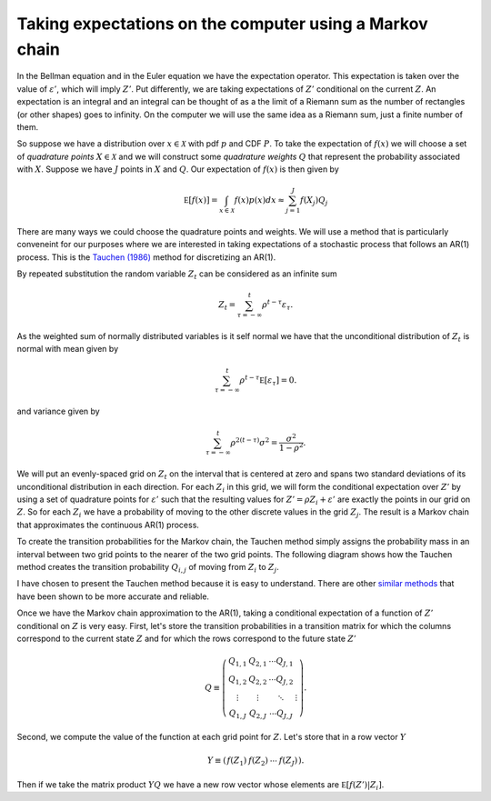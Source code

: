 .. NumericalAnalysis documentation master file, created by
   sphinx-quickstart on Thu Aug 11 20:18:56 2016.
   You can adapt this file completely to your liking, but it should at least
   contain the root `toctree` directive.


Taking expectations on the computer using a Markov chain
==================================================================

In the Bellman equation and in the Euler equation we have the expectation operator.  This expectation is taken over the value of :math:`\varepsilon'`, which will imply :math:`Z'`.  Put differently, we are taking expectations of :math:`Z'` conditional on the current :math:`Z`.   An expectation is an integral and an integral can be thought of as a the limit of a Riemann sum as the number of rectangles (or other shapes) goes to infinity.  On the computer we will use the same idea as a Riemann sum, just a finite number of them.

So suppose we have a distribution over :math:`x\in\mathcal{X}` with pdf :math:`p` and CDF :math:`P`.  To take the expectation of :math:`f(x)` we will choose a set of *quadrature points* :math:`X \in \mathcal{X}` and we will construct some *quadrature weights* :math:`Q` that represent the probability associated with :math:`X`.  Suppose we have :math:`J` points in :math:`X` and :math:`Q`.  Our expectation of :math:`f(x)` is then given by
 .. math::

 		\mathbb E \left[ f(x) \right] = \int_{x\in\mathcal{X}} f(x) p(x) dx \approx \sum_{j=1}^J f(X_j) Q_j

There are many ways we could choose the quadrature points and weights.  We will use a method that is particularly conveneint for our purposes where we are interested in taking expectations of a stochastic process that follows an AR(1) process.  This is the `Tauchen (1986) <http://dx.doi.org/10.1016/0165-1765(86)90168-0>`_ method for discretizing an AR(1).

By repeated substitution the random variable :math:`Z_t` can be considered as an infinite sum
 .. math::

   Z_t = \sum_{\tau = -\infty}^t\rho^{t-\tau} \varepsilon_\tau.

As the weighted sum of normally distributed variables is it self normal we have that the unconditional distribution of :math:`Z_t` is normal with mean given by
 .. math::

   \sum_{\tau = -\infty}^t\rho^{t-\tau} \mathbb E \left[ \varepsilon_\tau \right] = 0.

and variance given by
 .. math::

   \sum_{\tau = -\infty}^t\rho^{2(t-\tau)} \sigma^2 = \frac{\sigma^2}{1-\rho^2}.

We will put an evenly-spaced grid on :math:`Z_t` on the interval that is centered at zero and spans two standard deviations of its unconditional distribution in each direction.  For each :math:`Z_i` in this grid, we will form the conditional expectation over :math:`Z'` by using a set of quadrature points for :math:`\varepsilon'` such that the resulting values for :math:`Z' = \rho Z_i + \varepsilon'` are exactly the points in our grid on :math:`Z`.  So for each :math:`Z_i` we have a probability of moving to the other discrete values in the grid :math:`Z_j`.  The result is a Markov chain that approximates the continuous AR(1) process.

To create the transition probabilities for the Markov chain, the Tauchen method simply assigns the probability mass in an interval between two grid points to the nearer of the two grid points. The following diagram shows how the Tauchen method creates the transition probability :math:`Q_{i,j}` of moving from :math:`Z_i` to :math:`Z_j`.

.. image:: figs/Tauchen.png
    :width: 676px
    :align: center
    :height: 394px
    :alt: Tauchen diagram

I have chosen to present the Tauchen method because it is easy to understand. There are other `similar methods <http://dx.doi.org/10.1016/j.red.2010.02.002>`_ that have been shown to be more accurate and reliable.

Once we have the Markov chain approximation to the AR(1), taking a conditional expectation of a function of :math:`Z'` conditional on :math:`Z` is very easy.  First, let's store the transition probabilities in a transition matrix for which the columns correspond to the current state :math:`Z` and for which the rows correspond to the future state :math:`Z'`
 .. math::

    Q \equiv \left( \begin{array}{c c c c}
			Q_{1,1} & Q_{2,1} & \cdots Q_{J,1} \\
      Q_{1,2} & Q_{2,2} & \cdots Q_{J,2} \\
			\vdots & \vdots & \ddots & \vdots  \\
			Q_{1,J} & Q_{2,J} & \cdots Q_{J,J}
			\end{array} \right).

Second, we compute the value of the function at each grid point for :math:`Z`.  Let's store that in a row vector :math:`Y`
 .. math::

    Y \equiv \left( \begin{array}{c c c c}
			f(Z_1) & f(Z_2) & \cdots & f(Z_J)
			\end{array} \right).

Then if we take the matrix product :math:`Y Q` we have a new row vector whose elements are :math:`\mathbb E \left[ f(Z') | Z_i \right]`.
